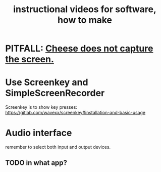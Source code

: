 :PROPERTIES:
:ID:       663aa255-2dc7-4fdc-89bf-43e392d7cdc1
:ROAM_ALIASES: "videos, instructional, for software, how to make"
:END:
#+title: instructional videos for software, how to make
* PITFALL: [[https://github.com/JeffreyBenjaminBrown/public_notes_with_github-navigable_links/blob/master/cheese_does_not_capture_the_screen.org][Cheese does not capture the screen.]]
* Use Screenkey and SimpleScreenRecorder
  Screenkey is to show key presses:
  https://gitlab.com/wavexx/screenkey#installation-and-basic-usage
* Audio interface
  remember to select both input and output devices.
** TODO in what app?
